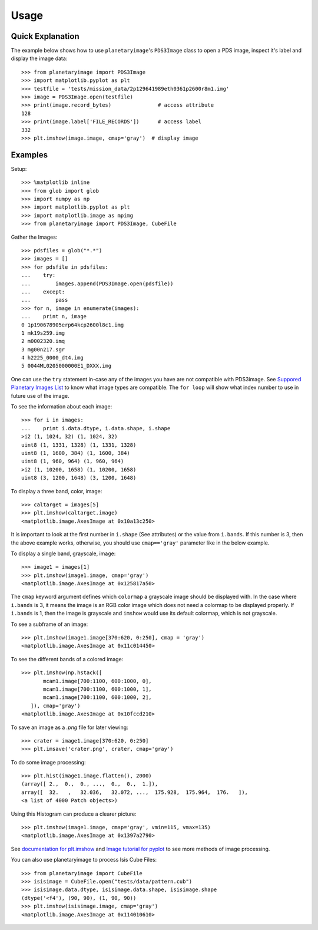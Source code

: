 ========
Usage
========

Quick Explanation
------------------

The example below shows how to use ``planetaryimage``'s ``PDS3Image`` class to
open a PDS image, inspect it's label and display the image data::

 >>> from planetaryimage import PDS3Image
 >>> import matplotlib.pyplot as plt
 >>> testfile = 'tests/mission_data/2p129641989eth0361p2600r8m1.img'
 >>> image = PDS3Image.open(testfile)
 >>> print(image.record_bytes)               # access attribute
 128
 >>> print(image.label['FILE_RECORDS'])      # access label
 332
 >>> plt.imshow(image.image, cmap='gray')  # display image

Examples
---------

Setup::

 >>> %matplotlib inline
 >>> from glob import glob
 >>> import numpy as np
 >>> import matplotlib.pyplot as plt
 >>> import matplotlib.image as mpimg
 >>> from planetaryimage import PDS3Image, CubeFile

Gather the Images::

 >>> pdsfiles = glob("*.*")
 >>> images = []
 >>> for pdsfile in pdsfiles:
 ...    try:
 ...        images.append(PDS3Image.open(pdsfile))
 ...    except:
 ...        pass
 >>> for n, image in enumerate(images):
 ...    print n, image
 0 1p190678905erp64kcp2600l8c1.img
 1 mk19s259.img
 2 m0002320.imq
 3 mg00n217.sgr
 4 h2225_0000_dt4.img
 5 0044ML0205000000E1_DXXX.img

One can use the ``try`` statement in-case any of the images you have are
not compatible with PDS3image. See `Suppored Planetary Images List <https://
planetaryimage.readthedocs.org/en/latest/supported_planetary_image_types.html>`_
to know what image types are compatible. The ``for loop`` will show what index
number to use in future use of the image.

To see the information about each image::

 >>> for i in images:
 ...    print i.data.dtype, i.data.shape, i.shape
 >i2 (1, 1024, 32) (1, 1024, 32)
 uint8 (1, 1331, 1328) (1, 1331, 1328)
 uint8 (1, 1600, 384) (1, 1600, 384)
 uint8 (1, 960, 964) (1, 960, 964)
 >i2 (1, 10200, 1658) (1, 10200, 1658)
 uint8 (3, 1200, 1648) (3, 1200, 1648)

To display a three band, color, image::

 >>> caltarget = images[5]
 >>> plt.imshow(caltarget.image)
 <matplotlib.image.AxesImage at 0x10a13c250>

.. image:: Image_examples/caltarget_1.png

It is important to look at the first number in ``i.shape`` (See attributes) or
the value from ``i.bands``. If this number is 3, then the above example works,
otherwise, you should use ``cmap=='gray'`` parameter like in the below example.

To display a single band, grayscale, image::

 >>> image1 = images[1]
 >>> plt.imshow(image1.image, cmap='gray')
 <matplotlib.image.AxesImage at 0x125817a50>

.. image:: Image_examples/output_3_1.png

The ``cmap`` keyword argument defines which ``colormap`` a grayscale image
should be displayed with. In the case where ``i.bands`` is 3, it means the
image is an RGB color image which does not need a colormap to be displayed
properly.  If ``i.bands`` is 1, then the image is grayscale and ``imshow``
would use its default colormap, which is not grayscale.

To see a subframe of an image::

 >>> plt.imshow(image1.image[370:620, 0:250], cmap = 'gray')
 <matplotlib.image.AxesImage at 0x11c014450>

.. image:: Image_examples/output_4_1.png

To see the different bands of a colored image::

 >>> plt.imshow(np.hstack([
        mcam1.image[700:1100, 600:1000, 0],
        mcam1.image[700:1100, 600:1000, 1],
        mcam1.image[700:1100, 600:1000, 2],
    ]), cmap='gray')
 <matplotlib.image.AxesImage at 0x10fccd210>

.. image:: Image_examples/caltarget_2.png

To save an image as a `.png` file for later viewing::

 >>> crater = image1.image[370:620, 0:250]
 >>> plt.imsave('crater.png', crater, cmap='gray')

To do some image processing::

 >>> plt.hist(image1.image.flatten(), 2000)
 (array([ 2.,  0.,  0., ...,  0.,  0.,  1.]),
 array([  32.   ,   32.036,   32.072, ...,  175.928,  175.964,  176.   ]),
 <a list of 4000 Patch objects>)

.. image:: Image_examples/output_8_1.png

Using this Histogram can produce a clearer picture::

 >>> plt.imshow(image1.image, cmap='gray', vmin=115, vmax=135)
 <matplotlib.image.AxesImage at 0x1397a2790>

.. image:: Image_examples/output_9_1.png

See `documentation for plt.imshow <http://matplotlib.org/api/pyplot_api.html#mat
plotlib.pyplot.imshow>`_ and `Image tutorial for pyplot <http://matplotlib.org/
users/image_tutorial.html>`_ to see more methods of image processing.

You can also use planetaryimage to process Isis Cube Files::

 >>> from planetaryimage import CubeFile
 >>> isisimage = CubeFile.open("tests/data/pattern.cub")
 >>> isisimage.data.dtype, isisimage.data.shape, isisimage.shape
 (dtype('<f4'), (90, 90), (1, 90, 90))
 >>> plt.imshow(isisimage.image, cmap='gray')
 <matplotlib.image.AxesImage at 0x114010610>

.. image:: Image_examples/Isisimage.png
